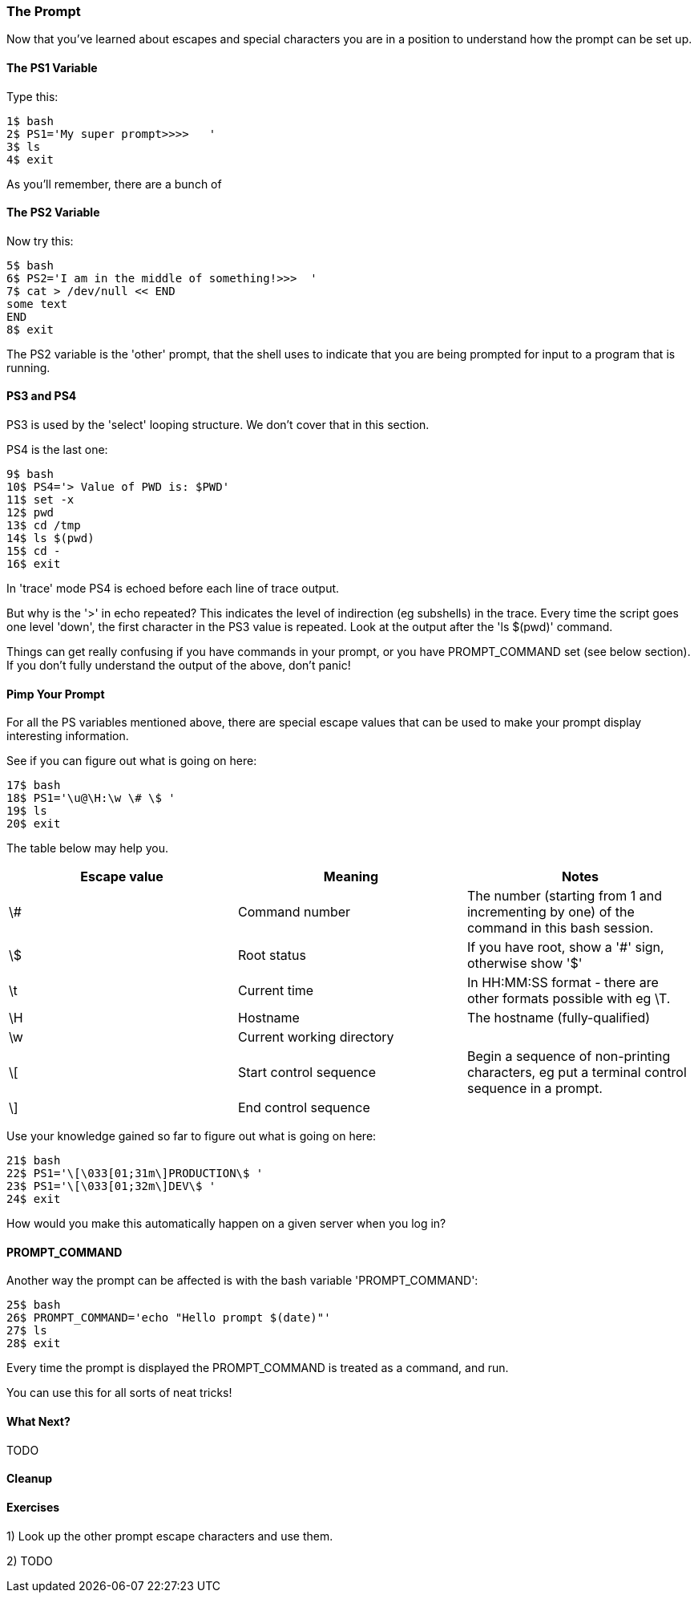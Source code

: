 === The Prompt

Now that you've learned about escapes and special characters you are in a position to understand how the prompt can be set up.


==== The PS1 Variable

Type this:

----
1$ bash
2$ PS1='My super prompt>>>>   '
3$ ls
4$ exit
----

As you'll remember, there are a bunch of 


==== The PS2 Variable

Now try this:

----
5$ bash
6$ PS2='I am in the middle of something!>>>  '
7$ cat > /dev/null << END
some text
END
8$ exit
----

The PS2 variable is the 'other' prompt, that the shell uses to indicate that you are being prompted for input to a program that is running.

==== PS3 and PS4

PS3 is used by the 'select' looping structure. We don't cover that in this section.

PS4 is the last one:

----
9$ bash
10$ PS4='> Value of PWD is: $PWD'
11$ set -x
12$ pwd
13$ cd /tmp
14$ ls $(pwd)
15$ cd -
16$ exit
----

In 'trace' mode PS4 is echoed before each line of trace output.

But why is the '>' in echo repeated? This indicates the level of indirection (eg subshells) in the trace. Every time the script goes one level 'down', the first character in the PS3 value is repeated. Look at the output after the 'ls $(pwd)' command.

====
Things can get really confusing if you have commands in your prompt, or you have PROMPT_COMMAND set (see below section). If you don't fully understand the output of the above, don't panic!
====


==== Pimp Your Prompt

For all the PS variables mentioned above, there are special escape values that can be used to make your prompt display interesting information.

See if you can figure out what is going on here:

----
17$ bash
18$ PS1='\u@\H:\w \# \$ '
19$ ls
20$ exit
----

The table below may help you.

[width="100%",options="header,footer"]
|====================
| Escape value | Meaning | Notes 
| \# | Command number | The number (starting from 1 and incrementing by one) of the command in this bash session. 
| \$ | Root status | If you have root, show a '#' sign, otherwise show '$' 
| \t | Current time | In HH:MM:SS format - there are other formats possible with eg \T. 
| \H | Hostname | The hostname (fully-qualified) 
| \w | Current working directory |  
| \[ | Start control sequence | Begin a sequence of non-printing characters, eg put a terminal control sequence in a prompt. 
| \] | End control sequence |  
|====================

Use your knowledge gained so far to figure out what is going on here:

----
21$ bash
22$ PS1='\[\033[01;31m\]PRODUCTION\$ '
23$ PS1='\[\033[01;32m\]DEV\$ '
24$ exit
----

How would you make this automatically happen on a given server when you log in?

==== PROMPT_COMMAND

Another way the prompt can be affected is with the bash variable 'PROMPT_COMMAND':

----
25$ bash
26$ PROMPT_COMMAND='echo "Hello prompt $(date)"'
27$ ls
28$ exit
----

Every time the prompt is displayed the PROMPT_COMMAND is treated as a command, and run.

You can use this for all sorts of neat tricks!

==== What Next? 

TODO

==== Cleanup

==== Exercises

1) Look up the other prompt escape characters and use them.

2) TODO